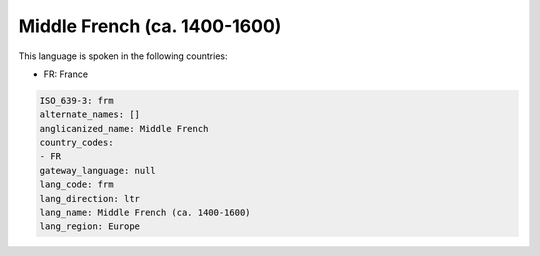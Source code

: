 .. _frm:

Middle French (ca. 1400-1600)
=============================

This language is spoken in the following countries:

* FR: France

.. code-block:: yaml

    ISO_639-3: frm
    alternate_names: []
    anglicanized_name: Middle French
    country_codes:
    - FR
    gateway_language: null
    lang_code: frm
    lang_direction: ltr
    lang_name: Middle French (ca. 1400-1600)
    lang_region: Europe
    
